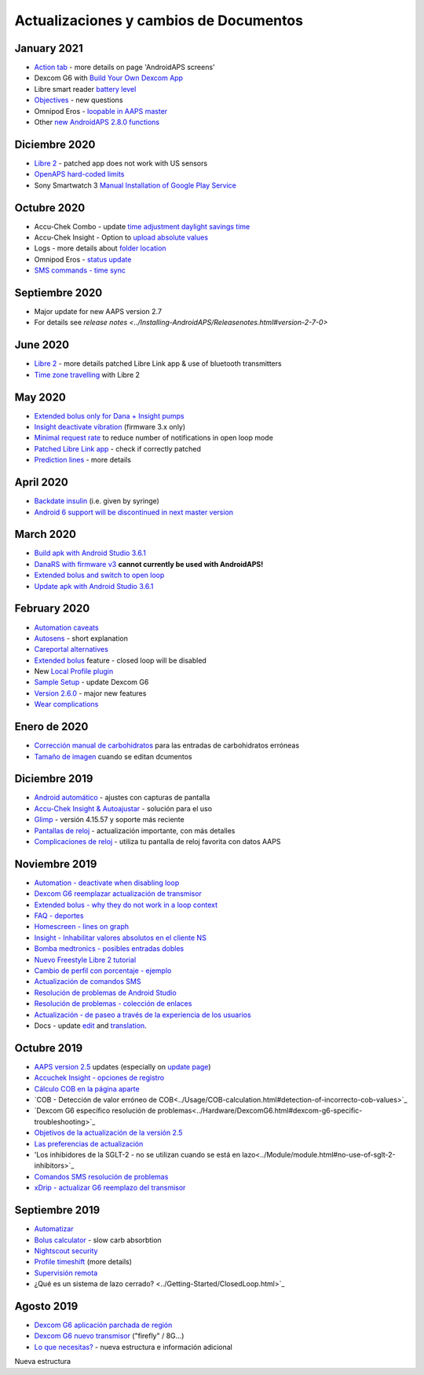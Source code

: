 Actualizaciones y cambios de Documentos
**************************************************

January 2021
==================================================
* `Action tab <../Getting-Started/Screenshots.html#action-tab>`_ - more details on page 'AndroidAPS screens'
* Dexcom G6 with `Build Your Own Dexcom App <../Hardware/DexcomG6.html#if-using-g6-with-build-your-own-dexcom-app>`_
* Libre smart reader `battery level <../Getting-Started/Screenshots.html#sensor-level-battery>`_
* `Objectives <../Usage/Objectives.html#objective-3-prove-your-knowledge>`_ - new questions
* Omnipod Eros - `loopable in AAPS master <../Configuration/OmnipodEros.html>`_
* Other `new AndroidAPS 2.8.0 functions <../Installing-AndroidAPS/Releasenotes.html#version-2-8-0>`_
Diciembre 2020
==================================================
* `Libre 2 <../Hardware/Libre2.html>`_ - patched app does not work with US sensors
* `OpenAPS hard-coded limits <../Usage/Open-APS-features.html#overview-of-hard-coded-limits>`_
* Sony Smartwatch 3 `Manual Installation of Google Play Service <../Usage/SonySW3.html>`_
Octubre 2020
==================================================
* Accu-Chek Combo - update `time adjustment daylight savings time <../Usage/Timezone-traveling.html#time-adjustment-daylight-savings-time-dst>`_
* Accu-Chek Insight - Option to `upload absolute values <../Configuration/Accu-Chek-Insight-Pump.html#settings-in-aaps>`_
* Logs - more details about `folder location <../Usage/Accessing-logfiles.html>`_
* Omnipod Eros - `status update <../Getting-Started/Future-possible-Pump-Drivers.html#pumps-that-are-loopable>`_
* `SMS commands - time sync <../Children/SMS-Commands.html>`_
Septiembre 2020
==================================================
* Major update for new AAPS version 2.7
* For details see `release notes <../Installing-AndroidAPS/Releasenotes.html#version-2-7-0>`
June 2020
==================================================
* `Libre 2 <../Hardware/Libre2.html>`_ - more details patched Libre Link app & use of bluetooth transmitters
* `Time zone travelling <../Usage/Timezone-traveling.html>`_ with Libre 2
May 2020
==================================================
* `Extended bolus only for Dana + Insight pumps <../Usage/Extended-Carbs.html#extended-bolus-and-switch-to-open-loop-dana-and-insight-pump-only>`_
* `Insight deactivate vibration <../Configuration/Accu-Chek-Insight-Pump.html#vibration>`_ (firmware 3.x only)
* `Minimal request rate <../Configuration/Preferences.html#minimal-request-change>`_ to reduce number of notifications in open loop mode
* `Patched Libre Link app <../Hardware/Libre2.html#step-1-build-your-own-patched-librelink-app>`_ - check if correctly patched
* `Prediction lines <../Getting-Started/Screenshots.html#prediction-lines>`_ - more details
April 2020
==================================================
* `Backdate insulin <../Usage/CPbefore26.html#carbs--bolus>`_ (i.e. given by syringe)
* `Android 6 support will be discontinued in next master version <../Module/module.html#phone>`_
March 2020
==================================================
* `Build apk with Android Studio 3.6.1 <../Installing-AndroidAPS/Building-APK.html>`_
* `DanaRS with firmware v3 <../Configuration/DanaRS-Insulin-Pump.html>`_ **cannot currently be used with AndroidAPS!**
* `Extended bolus and switch to open loop <../Usage/Extended-Carbs.html#extended-bolus-and-switch-to-open-loop-dana-and-insight-pump-only>`_
* `Update apk with Android Studio 3.6.1 <../Installing-AndroidAPS/Update-to-new-version.html>`_
February 2020
==================================================
* `Automation caveats <../Usage/Automation.html#good-practice-caveats>`_
* `Autosens <../Usage/Open-APS-features.html#autosens>`_ - short explanation
* `Careportal alternatives <../Usage/CPbefore26.html>`_
* `Extended bolus <../Usage/Extended-Carbs.html#id1>`_ feature - closed loop will be disabled
* New `Local Profile plugin <../Configuration/Config-Builder.html#local-profile-recommended>`_
* `Sample Setup <../Getting-Started/Sample-Setup.html>`_ - update Dexcom G6
* `Version 2.6.0 <../Installing-AndroidAPS/Releasenotes.html#version-2-6-0>`_ - major new features
* `Wear complications <../Configuration/Watchfaces.html>`_
Enero de 2020
==================================================
* `Corrección manual de carbohidratos <../Getting-Started/Screenshots.html#carb-corrección>`_ para las entradas de carbohidratos erróneas
* `Tamaño de imagen <../make-a-PR.html#image-size>`_ cuando se editan dcumentos
Diciembre 2019
==================================================
* `Android automático <../Usage/Android-auto.html>`_ - ajustes con capturas de pantalla
* `Accu-Chek Insight & Autoajustar <../Configuration/Accu-Chek-Insight-Pump.html#settings-in-aaps>`_ - solución para el uso
* `Glimp <../Configuration/Config-Builder.html#bg-source>`_ - versión 4.15.57 y soporte más reciente
* `Pantallas de reloj <../Configuration/Watchfaces.html>`_ - actualización importante, con más detalles
* `Complicaciones de reloj <../Configuration/Watchfaces.html#complications>`_ - utiliza tu pantalla de reloj favorita con datos AAPS
Noviembre 2019
==================================================
* `Automation - deactivate when disabling loop <../Usage/Automation.html#important-note>`_
* `Dexcom G6 reemplazar actualización de transmisor <../Configuration/xdrip.html#replace-transmitter>`_
* `Extended bolus - why they do not work in a loop context <../Usage/Extended-Carbs.html#id1>`_
* `FAQ - deportes <../Getting-Started/FAQ.html#sports>`_
* `Homescreen - lines on graph <../Getting-Started/Screenshots.html#section-f-main-graph>`_
* `Insight - Inhabilitar valores absolutos en el cliente NS <../Configuration/Accu-Chek-Insight-Pump.html#settings-in-aaps>`_
* `Bomba medtronics - posibles entradas dobles <../Configuration/MedtronicPump.html>`_
* `Nuevo Freestyle Libre 2 tutorial <../Hardware/Libre2.html>`_
* `Cambio de perfil con porcentaje - ejemplo <../Usage/Profiles.html>`_
* `Actualización de comandos SMS <../Children/SMS-Commands.html>`_
* `Resolución de problemas de Android Studio <../Installing-AndroidAPS/troubleshooting_androidstudio.html>`_
* `Resolución de problemas - colección de enlaces <../Usage/troubleshooting.html>`_
* `Actualización - de paseo a través de la experiencia de los usuarios <../Installing-AndroidAPS/Update-to-new-version.html#quick-walk-through-for-experienced-users>`_
* Docs - update `edit <../make-a-PR.html#code-syntax>`_ and `translation <../translations.html#translate-docs-pages>`_.

Octubre 2019
==================================================
* `AAPS version 2.5 <../Installing-AndroidAPS/Releasenotes.html#id16>`_ updates (especially on `update page <../Installing-AndroidAPS/Update-to-new-version.html>`_)
* `Accuchek Insight - opciones de registro <../Configuration/Accu-Chek-Insight-Pump.html#settings-in-aaps>`_
* `Cálculo COB en la página aparte <../Usage/COB-calculation.html>`_
* `COB - Detección de valor erróneo de COB<../Usage/COB-calculation.html#detection-of-incorrecto-cob-values>`_
* `Dexcom G6 específico resolución de problemas<../Hardware/DexcomG6.html#dexcom-g6-specific-troubleshooting>`_
* `Objetivos de la actualización de la versión 2.5 <../Usage/Objectives.html>`_
* `Las preferencias de actualización <../Configuration/Preferences.html>`_
* 'Los inhibidores de la SGLT-2 - no se utilizan cuando se está en lazo<../Module/module.html#no-use-of-sglt-2-inhibitors>`_
* `Comandos SMS resolución de problemas <../Children/SMS-Commands.html#troubleshooting>`_
* `xDrip - actualizar G6 reemplazo del transmisor <../Configuration/xdrip.html#replace-transmitter>`_

Septiembre 2019
==================================================
* `Automatizar <../Usage/Automation.html>`_
* `Bolus calculator <../Getting-Started/Screenshots.html#wrong-cob-detection>`_ - slow carb absorbtion
* `Nightscout security <../Installing-AndroidAPS/Nightscout.html#security-considerations>`_
* `Profile timeshift <../Usage/Profiles.html#time-shift>`_ (more details)
* `Supervisión remota <../Children/Children.html>`_
* ¿Qué es un sistema de lazo cerrado? <../Getting-Started/ClosedLoop.html>`_

Agosto 2019
==================================================
* `Dexcom G6 aplicación parchada de región <../Hardware/DexcomG6.html#if-using-g6-with-patched-dexcom-app>`_
* `Dexcom G6 nuevo transmisor <../Configuration/xdrip.html#connect-g6-transmitter-for-the-first-time>`_ ("firefly" / 8G...)
* `Lo que necesitas? <../index.html#what-do-i-need>`_ - nueva estructura e información adicional
Nueva estructura
